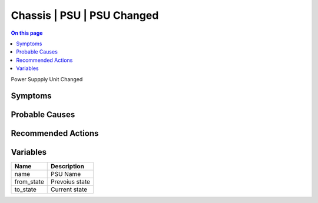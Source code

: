 .. _event-class-chassis-psu-psu-changed:

===========================
Chassis | PSU | PSU Changed
===========================
.. contents:: On this page
    :local:
    :backlinks: none
    :depth: 1
    :class: singlecol

Power Suppply Unit Changed

Symptoms
--------
.. todo::
    Describe Chassis | PSU | PSU Changed symptoms

Probable Causes
---------------
.. todo::
    Describe Chassis | PSU | PSU Changed probable causes

Recommended Actions
-------------------
.. todo::
    Describe Chassis | PSU | PSU Changed recommended actions

Variables
----------
==================== ==================================================
Name                 Description
==================== ==================================================
name                 PSU Name
from_state           Prevoius state
to_state             Current state
==================== ==================================================
